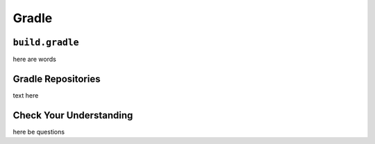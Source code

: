 Gradle
======

``build.gradle``
----------------

here are words

Gradle Repositories
--------------------

text here

Check Your Understanding
------------------------

here be questions